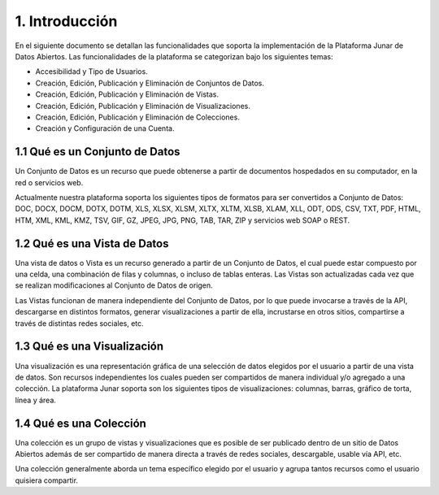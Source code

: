 1. Introducción
=====================

En el siguiente documento se detallan las funcionalidades que soporta la implementación de la Plataforma Junar de Datos Abiertos. Las funcionalidades de la plataforma se categorizan bajo los siguientes temas:

+ Accesibilidad y Tipo de Usuarios.
+ Creación, Edición, Publicación y Eliminación de Conjuntos de Datos.
+ Creación, Edición, Publicación y Eliminación de Vistas.
+ Creación, Edición, Publicación y Eliminación de Visualizaciones.
+ Creación, Edición, Publicación y Eliminación de Colecciones.
+ Creación y Configuración de una Cuenta.

1.1 Qué es un Conjunto de Datos
-------------------------------
Un Conjunto de Datos es un recurso que puede obtenerse a partir de documentos hospedados en su computador, en la red o servicios web.

Actualmente nuestra plataforma soporta los siguientes tipos de formatos para ser convertidos a Conjunto de Datos: DOC, DOCX, DOCM, DOTX, DOTM, XLS, XLSX, XLSM, XLTX, XLTM, XLSB, XLAM, XLL, ODT, ODS, CSV, TXT, PDF, HTML, HTM, XML, KML, KMZ, TSV,  GIF, GZ, JPEG, JPG,  PNG, TAB, TAR, ZIP y servicios web SOAP o REST.

1.2 Qué es una Vista de Datos
-----------------------------

Una vista de datos o Vista es un recurso generado a partir de un Conjunto de Datos, el cual puede estar compuesto por  una celda, una combinación de filas y columnas, o incluso de tablas enteras. Las Vistas son actualizadas cada vez que se realizan modificaciones al  Conjunto de Datos de origen.
 
Las Vistas  funcionan de manera independiente del Conjunto de Datos, por lo que puede invocarse a través de la API, descargarse en distintos formatos, generar visualizaciones a partir de ella, incrustarse en otros sitios, compartirse a través de distintas redes sociales, etc.

1.3 Qué es una Visualización
----------------------------

Una visualización es una representación gráfica de una selección de datos elegidos por el usuario a partir de una vista de datos. Son recursos independientes los cuales pueden ser compartidos de manera individual y/o agregado a una colección. La plataforma Junar soporta son los siguientes tipos de visualizaciones: columnas, barras, gráfico de torta, línea y área.

1.4 Qué es una Colección
------------------------

Una colección es un grupo de vistas y visualizaciones que es posible de ser publicado dentro de un sitio de Datos Abiertos además de ser compartido de manera directa a través de redes sociales, descargable, usable vía API, etc. 

Una colección generalmente aborda un tema específico elegido por el usuario y agrupa tantos recursos como el usuario quisiera compartir.
